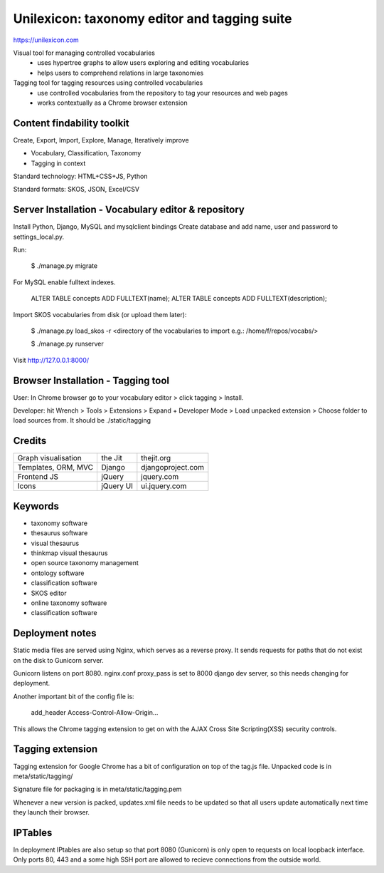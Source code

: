 Unilexicon: taxonomy editor and tagging suite
=============================================
https://unilexicon.com

Visual tool for managing controlled vocabularies
 - uses hypertree graphs to allow users exploring and editing vocabularies
 - helps users to comprehend relations in large taxonomies

Tagging tool for tagging resources using controlled vocabularies
 - use controlled vocabularies from the repository to tag your resources and web pages
 - works contextually as a Chrome browser extension

Content findability toolkit
---------------------------
Create, Export, Import, Explore, Manage, Iteratively improve

- Vocabulary, Classification, Taxonomy
- Tagging in context
 
Standard technology: HTML+CSS+JS, Python

Standard formats: SKOS, JSON, Excel/CSV

Server Installation - Vocabulary editor & repository
----------------------------------------------------
Install Python, Django, MySQL and mysqlclient bindings
Create database and add name, user and password to settings_local.py.

Run:

    $ ./manage.py migrate

For MySQL enable fulltext indexes.

    ALTER TABLE concepts ADD FULLTEXT(name);
    ALTER TABLE concepts ADD FULLTEXT(description);

Import SKOS vocabularies from disk (or upload them later):

    $ ./manage.py load_skos -r <directory of the vocabularies to import e.g.:  /home/f/repos/vocabs/>

    $ ./manage.py runserver

Visit http://127.0.0.1:8000/

Browser Installation - Tagging tool
-----------------------------------
User: In Chrome browser go to your vocabulary editor > click tagging > Install.

Developer: hit Wrench > Tools > Extensions >
Expand + Developer Mode > Load unpacked extension >
Choose folder to load sources from. It should be ./static/tagging

Credits
---------
+---------------------+----------+-------------------+
| Graph visualisation | the Jit  | thejit.org        |
+---------------------+----------+-------------------+
| Templates, ORM, MVC | Django   | djangoproject.com |
+---------------------+----------+-------------------+
| Frontend JS         | jQuery   | jquery.com        |
+---------------------+----------+-------------------+
| Icons               | jQuery UI| ui.jquery.com     |
+---------------------+----------+-------------------+

Keywords
--------
- taxonomy software
- thesaurus software
- visual thesaurus
- thinkmap visual thesaurus
- open source taxonomy management
- ontology software
- classification software
- SKOS editor
- online taxonomy software
- classification software


Deployment notes
----------------
Static media files are served using Nginx, which serves as a reverse proxy.
It sends requests for paths that do not exist on the disk to Gunicorn server.

Gunicorn listens on port 8080.
nginx.conf proxy_pass is set to 8000 django dev server,
so this needs changing for deployment.

Another important bit of the config file is:

    add_header Access-Control-Allow-Origin...

This allows the Chrome tagging extension to get on with the AJAX
Cross Site Scripting(XSS) security controls.


Tagging extension
-----------------
Tagging extension for Google Chrome has a bit of configuration on top of the
tag.js file. Unpacked code is in meta/static/tagging/

Signature file for packaging is in meta/static/tagging.pem

Whenever a new version is packed, updates.xml file needs to be updated so that
all users update automatically next time they launch their browser.


IPTables
--------
In deployment IPtables are also setup so that port 8080 (Gunicorn) is only open to requests
on local loopback interface. Only ports 80, 443 and a some high SSH port are
allowed to recieve connections from the outside world.